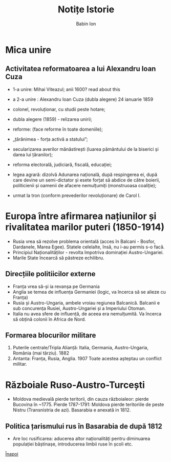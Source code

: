 #+TITLE: Notițe Istorie
#+AUTHOR: Babin Ion
#+LANGUAGE: ro
#+HTML_HEAD: <link rel="stylesheet" type="text/css" href="imagine.css" />
#+OPTIONS: num:nil html-style:nil

* Mica unire
** Activitatea reformatoarea a lui Alexandru Ioan Cuza
- 1-a unire: Mihai Viteazul; anii 1600? read about this
- a 2-a unire : Alexandru Ioan Cuza (dubla alegere) 24 ianuarie 1859

- colonel, revoluționar, cu studii peste hotare;
- dubla alegere (1859) - relizarea unirii;
- reforme: (face reforme în toate domeniile);
- „țărănimea - forța activă a statului”;
- secularizarea averilor mănăstirești (luarea pământului de la biserici și darea lui țăranilor);
- reforma electorală, judiciară, fiscală, educației;

- legea agrară: dizolvă Adunarea națională, după respingerea ei, după care devine un semi-dictator și esete forțat să abdice de către boierii, politicienii și oamenii de afacere nemulțumiți (monstruoasa coaliție);
- urmat la tron (conform prevederilor revoluționare) de Carol I.
* Europa între afirmarea națiunilor și rivalitatea marilor puteri (1850-1914)
- Rusia vrea să rezolve problema orientală (acces în Balcani - Bosfor, Dardanele, Marea Egee). Statele celelalte, însă, nu i-au permis s-o facă.
- Principiul Naționalităților - revolta împotriva dominației Austro-Ungariei.
- Marile State încearcă să păstreze echilibru.
** Direcțiile politiicilor externe
- Franța vrea să-și ia revanșa pe Germania
- Anglia se temea de influența Germaniei (logic, va încerca să se alieze cu Franța)
- Rusia și Austro-Ungaria, ambele vroiau regiunea Balcanică. Balcanii e sub concurența Rusiei, Austro-Ungariei și a Imperiului Otoman.
- Italia nu avea sfere de influență, de aceea era nemulțumită. Va încerca să obțină colonii în Africa de Nord.
** Formarea blocurilor militare
1. Puterile centrale/Tripla Alianță: Italia, Germania, Austro-Ungaria, România (mai târziu). 1882
2. Antanta: Franța, Rusia, Anglia. 1907
   Toate acestea așteptau un conflict militar.
* Războiale Ruso-Austro-Turcești
- Moldova medievală pierde teritorii, din cauza războialeor: pierde Bucovina în ~1775. Pierde 1787-1791: Moldova pierde teritoriile de peste Nistru (Transnistria de azi). Basarabia e anexată in 1812.
** Politica țarismului rus în Basarabia de după 1812
- Are loc rusificarea: aducerea altor naționalități pentru diminuarea populației băștinașe, introducerea limbii ruse în școli etc.

[[file:index.html][Înapoi]]
